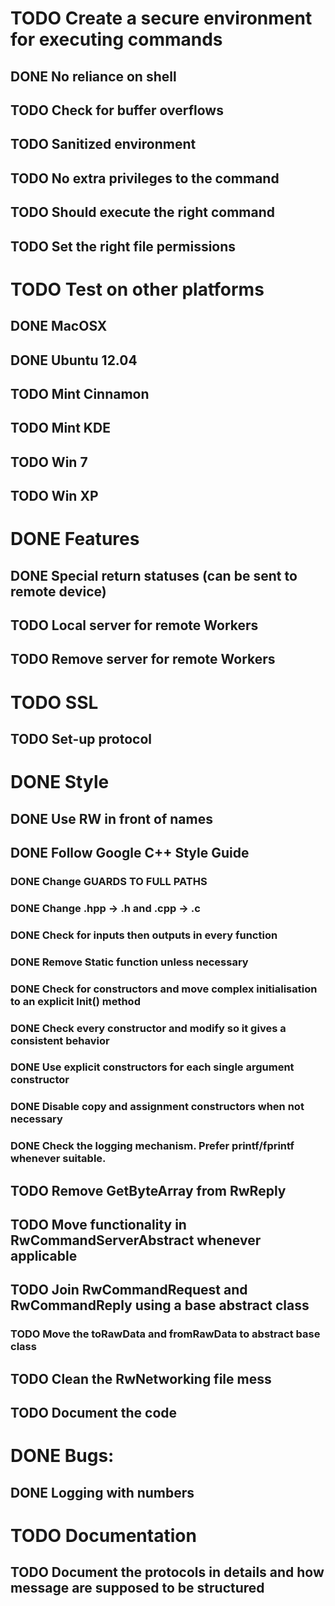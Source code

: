 * TODO Create a secure environment for executing commands
** DONE No reliance on shell
** TODO Check for buffer overflows
** TODO Sanitized environment
** TODO No extra privileges to the command
** TODO Should execute the right command
** TODO Set the right file permissions

* TODO Test on other platforms
** DONE MacOSX
** DONE Ubuntu 12.04
** TODO Mint Cinnamon
** TODO Mint KDE
** TODO Win 7
** TODO Win XP

* DONE Features
** DONE Special return statuses (can be sent to remote device)
** TODO Local server for remote Workers
** TODO Remove server for remote Workers
* TODO SSL
** TODO Set-up protocol
* DONE Style
** DONE Use RW in front of names
** DONE Follow Google C++ Style Guide

*** DONE Change GUARDS TO FULL PATHS
*** DONE Change .hpp -> .h and .cpp -> .c
*** DONE Check for inputs then outputs in every function
*** DONE Remove Static function unless necessary
*** DONE Check for constructors and move complex initialisation to an explicit Init() method
*** DONE Check every constructor and modify so it gives a consistent behavior
*** DONE Use explicit constructors for each single argument constructor
*** DONE Disable copy and assignment constructors when not necessary
*** DONE Check the logging mechanism. Prefer printf/fprintf whenever suitable.

** TODO Remove GetByteArray from RwReply
** TODO Move functionality in RwCommandServerAbstract whenever applicable
** TODO Join RwCommandRequest and RwCommandReply using a base abstract class
*** TODO Move the toRawData and fromRawData to abstract base class
** TODO Clean the RwNetworking file mess 
** TODO Document the code
* DONE Bugs: 
** DONE Logging with numbers
* TODO Documentation
** TODO Document the protocols in details and how message are supposed to be structured
